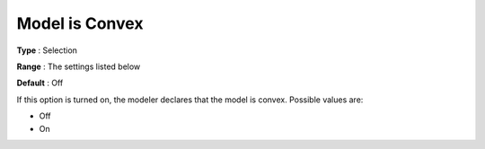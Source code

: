 .. _CONOPT_General_-_Model_is_Convex:

Model is Convex
===============



**Type** :	Selection	

**Range** :	The settings listed below	

**Default** :	Off	



If this option is turned on, the modeler declares that the model is convex. Possible values are:



*	Off
*	On
